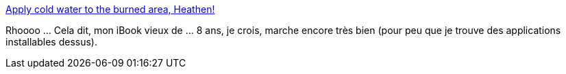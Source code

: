 :jbake-type: post
:jbake-status: published
:jbake-title: Apply cold water to the burned area, Heathen!
:jbake-tags: humour,macosx,pc,_mois_déc.,_année_2013
:jbake-date: 2013-12-02
:jbake-depth: ../
:jbake-uri: shaarli/1385974564000.adoc
:jbake-source: https://nicolas-delsaux.hd.free.fr/Shaarli?searchterm=http%3A%2F%2Fimgur.com%2Fgallery%2FznnfVgw&searchtags=humour+macosx+pc+_mois_d%C3%A9c.+_ann%C3%A9e_2013
:jbake-style: shaarli

http://imgur.com/gallery/znnfVgw[Apply cold water to the burned area, Heathen!]

Rhoooo ... Cela dit, mon iBook vieux de ... 8 ans, je crois, marche encore très bien (pour peu que je trouve des applications installables dessus).

